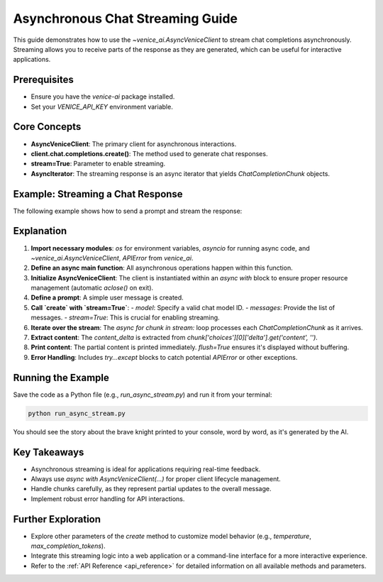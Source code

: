 .. _async_chat_streaming_guide:

Asynchronous Chat Streaming Guide
=================================

This guide demonstrates how to use the `~venice_ai.AsyncVeniceClient` to stream chat completions asynchronously. Streaming allows you to receive parts of the response as they are generated, which can be useful for interactive applications.

Prerequisites
-------------

- Ensure you have the `venice-ai` package installed.
- Set your `VENICE_API_KEY` environment variable.

Core Concepts
-------------

- **AsyncVeniceClient**: The primary client for asynchronous interactions.
- **client.chat.completions.create()**: The method used to generate chat responses.
- **stream=True**: Parameter to enable streaming.
- **AsyncIterator**: The streaming response is an async iterator that yields `ChatCompletionChunk` objects.

Example: Streaming a Chat Response
-----------------------------------

The following example shows how to send a prompt and stream the response:

.. code-block:: python
   :linenos:

   import os
   import asyncio
   from venice_ai import AsyncVeniceClient, APIError

   async def main():
       """Demonstrates asynchronous chat streaming with Venice AI."""
       try:
           # Ensure VENICE_API_KEY is set in your environment
           if not os.getenv("VENICE_API_KEY"):
               print("Error: VENICE_API_KEY environment variable not set.")
               return

           async with AsyncVeniceClient() as client:
               print("Streaming chat response from Venice AI...")
               print("---")
               
               prompt_messages = [
                   {"role": "user", "content": "Tell me a short story about a brave knight and a friendly dragon."}
               ]
               
               # Using a common model, replace if needed
               model_id = "llama-3.2-3b"

               stream = await client.chat.completions.create(
                   model=model_id,
                   messages=prompt_messages,
                   stream=True,
                   max_completion_tokens=150 # Optional: limit response length
               )
               
               full_response = []
               async for chunk in stream:
                   # Ensure 'choices' and 'delta' are present and valid
                   if chunk.choices and len(chunk.choices) > 0:
                       delta = chunk.choices[0].delta
                       if delta and delta.content:
                           content_delta = delta.content
                           print(content_delta, end="", flush=True)
                           full_response.append(content_delta)
               
               print("\n---\nStream finished.")
               # print(f"Full assembled response: {''.join(full_response)}")

       except APIError as e:
           print(f"\nAn API Error occurred: {e.status_code} - {e.message}")
           if e.body:
               print(f"Error details: {e.body}")
       except Exception as e:
           print(f"\nAn unexpected error occurred: {e}")

   if __name__ == "__main__":
       asyncio.run(main())

Explanation
-----------

1.  **Import necessary modules**: `os` for environment variables, `asyncio` for running async code, and `~venice_ai.AsyncVeniceClient`, `APIError` from `venice_ai`.
2.  **Define an async main function**: All asynchronous operations happen within this function.
3.  **Initialize AsyncVeniceClient**: The client is instantiated within an `async with` block to ensure proper resource management (automatic `aclose()` on exit).
4.  **Define a prompt**: A simple user message is created.
5.  **Call `create` with `stream=True`**:
    -   `model`: Specify a valid chat model ID.
    -   `messages`: Provide the list of messages.
    -   `stream=True`: This is crucial for enabling streaming.
6.  **Iterate over the stream**: The `async for chunk in stream:` loop processes each `ChatCompletionChunk` as it arrives.
7.  **Extract content**: The `content_delta` is extracted from `chunk['choices'][0]['delta'].get('content', '')`.
8.  **Print content**: The partial content is printed immediately. `flush=True` ensures it's displayed without buffering.
9.  **Error Handling**: Includes `try...except` blocks to catch potential `APIError` or other exceptions.

Running the Example
-------------------

Save the code as a Python file (e.g., `run_async_stream.py`) and run it from your terminal:

.. code-block:: bash

   python run_async_stream.py

You should see the story about the brave knight printed to your console, word by word, as it's generated by the AI.

Key Takeaways
-------------

- Asynchronous streaming is ideal for applications requiring real-time feedback.
- Always use `async with AsyncVeniceClient(...)` for proper client lifecycle management.
- Handle chunks carefully, as they represent partial updates to the overall message.
- Implement robust error handling for API interactions.

Further Exploration
-------------------

- Explore other parameters of the `create` method to customize model behavior (e.g., `temperature`, `max_completion_tokens`).
- Integrate this streaming logic into a web application or a command-line interface for a more interactive experience.
- Refer to the :ref:`API Reference <api_reference>` for detailed information on all available methods and parameters.
